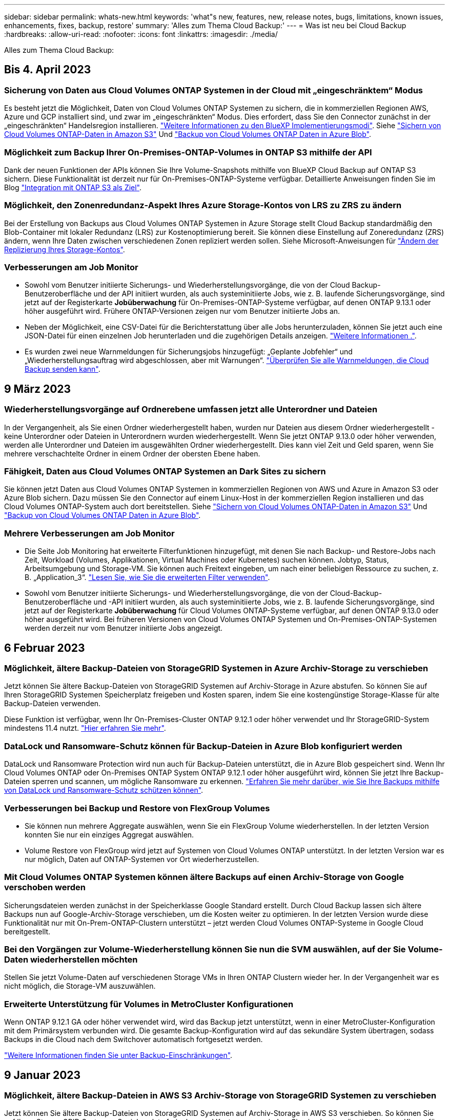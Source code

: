 ---
sidebar: sidebar 
permalink: whats-new.html 
keywords: 'what"s new, features, new, release notes, bugs, limitations, known issues, enhancements, fixes, backup, restore' 
summary: 'Alles zum Thema Cloud Backup:' 
---
= Was ist neu bei Cloud Backup
:hardbreaks:
:allow-uri-read: 
:nofooter: 
:icons: font
:linkattrs: 
:imagesdir: ./media/


[role="lead"]
Alles zum Thema Cloud Backup:



== Bis 4. April 2023



=== Sicherung von Daten aus Cloud Volumes ONTAP Systemen in der Cloud mit „eingeschränktem“ Modus

Es besteht jetzt die Möglichkeit, Daten von Cloud Volumes ONTAP Systemen zu sichern, die in kommerziellen Regionen AWS, Azure und GCP installiert sind, und zwar im „eingeschränkten“ Modus. Dies erfordert, dass Sie den Connector zunächst in der „eingeschränkten“ Handelsregion installieren. https://docs.netapp.com/us-en/cloud-manager-setup-admin/concept-modes.html["Weitere Informationen zu den BlueXP Implementierungsmodi"^]. Siehe https://docs.netapp.com/us-en/cloud-manager-backup-restore/task-backup-to-s3.html["Sichern von Cloud Volumes ONTAP-Daten in Amazon S3"] Und https://docs.netapp.com/us-en/cloud-manager-backup-restore/task-backup-to-azure.html["Backup von Cloud Volumes ONTAP Daten in Azure Blob"].



=== Möglichkeit zum Backup Ihrer On-Premises-ONTAP-Volumes in ONTAP S3 mithilfe der API

Dank der neuen Funktionen der APIs können Sie Ihre Volume-Snapshots mithilfe von BlueXP Cloud Backup auf ONTAP S3 sichern. Diese Funktionalität ist derzeit nur für On-Premises-ONTAP-Systeme verfügbar. Detaillierte Anweisungen finden Sie im Blog https://community.netapp.com/t5/Tech-ONTAP-Blogs/BlueXP-Backup-and-Recovery-Feature-Blog-April-23-Updates/ba-p/443075#toc-hId--846533830["Integration mit ONTAP S3 als Ziel"^].



=== Möglichkeit, den Zonenredundanz-Aspekt Ihres Azure Storage-Kontos von LRS zu ZRS zu ändern

Bei der Erstellung von Backups aus Cloud Volumes ONTAP Systemen in Azure Storage stellt Cloud Backup standardmäßig den Blob-Container mit lokaler Redundanz (LRS) zur Kostenoptimierung bereit. Sie können diese Einstellung auf Zoneredundanz (ZRS) ändern, wenn Ihre Daten zwischen verschiedenen Zonen repliziert werden sollen. Siehe Microsoft-Anweisungen für https://learn.microsoft.com/en-us/azure/storage/common/redundancy-migration?tabs=portal["Ändern der Replizierung Ihres Storage-Kontos"^].



=== Verbesserungen am Job Monitor

* Sowohl vom Benutzer initiierte Sicherungs- und Wiederherstellungsvorgänge, die von der Cloud Backup-Benutzeroberfläche und der API initiiert wurden, als auch systeminitiierte Jobs, wie z. B. laufende Sicherungsvorgänge, sind jetzt auf der Registerkarte *Jobüberwachung* für On-Premises-ONTAP-Systeme verfügbar, auf denen ONTAP 9.13.1 oder höher ausgeführt wird. Frühere ONTAP-Versionen zeigen nur vom Benutzer initiierte Jobs an.
* Neben der Möglichkeit, eine CSV-Datei für die Berichterstattung über alle Jobs herunterzuladen, können Sie jetzt auch eine JSON-Datei für einen einzelnen Job herunterladen und die zugehörigen Details anzeigen. https://docs.netapp.com/us-en/cloud-manager-backup-restore/task-monitor-backup-jobs.html#download-job-monitoring-results-as-a-report["Weitere Informationen ."].
* Es wurden zwei neue Warnmeldungen für Sicherungsjobs hinzugefügt: „Geplante Jobfehler“ und „Wiederherstellungsauftrag wird abgeschlossen, aber mit Warnungen“. https://docs.netapp.com/us-en/cloud-manager-backup-restore/task-monitor-backup-jobs.html#review-backup-and-restore-alerts-in-the-bluexp-notification-center["Überprüfen Sie alle Warnmeldungen, die Cloud Backup senden kann"].




== 9 März 2023



=== Wiederherstellungsvorgänge auf Ordnerebene umfassen jetzt alle Unterordner und Dateien

In der Vergangenheit, als Sie einen Ordner wiederhergestellt haben, wurden nur Dateien aus diesem Ordner wiederhergestellt - keine Unterordner oder Dateien in Unterordnern wurden wiederhergestellt. Wenn Sie jetzt ONTAP 9.13.0 oder höher verwenden, werden alle Unterordner und Dateien im ausgewählten Ordner wiederhergestellt. Dies kann viel Zeit und Geld sparen, wenn Sie mehrere verschachtelte Ordner in einem Ordner der obersten Ebene haben.



=== Fähigkeit, Daten aus Cloud Volumes ONTAP Systemen an Dark Sites zu sichern

Sie können jetzt Daten aus Cloud Volumes ONTAP Systemen in kommerziellen Regionen von AWS und Azure in Amazon S3 oder Azure Blob sichern. Dazu müssen Sie den Connector auf einem Linux-Host in der kommerziellen Region installieren und das Cloud Volumes ONTAP-System auch dort bereitstellen. Siehe https://docs.netapp.com/us-en/cloud-manager-backup-restore/task-backup-to-s3.html["Sichern von Cloud Volumes ONTAP-Daten in Amazon S3"] Und https://docs.netapp.com/us-en/cloud-manager-backup-restore/task-backup-to-azure.html["Backup von Cloud Volumes ONTAP Daten in Azure Blob"].



=== Mehrere Verbesserungen am Job Monitor

* Die Seite Job Monitoring hat erweiterte Filterfunktionen hinzugefügt, mit denen Sie nach Backup- und Restore-Jobs nach Zeit, Workload (Volumes, Applikationen, Virtual Machines oder Kubernetes) suchen können. Jobtyp, Status, Arbeitsumgebung und Storage-VM. Sie können auch Freitext eingeben, um nach einer beliebigen Ressource zu suchen, z. B. „Application_3“.  https://docs.netapp.com/us-en/cloud-manager-backup-restore/task-monitor-backup-jobs.html#searching-and-filtering-the-list-of-jobs["Lesen Sie, wie Sie die erweiterten Filter verwenden"].
* Sowohl vom Benutzer initiierte Sicherungs- und Wiederherstellungsvorgänge, die von der Cloud-Backup-Benutzeroberfläche und -API initiiert wurden, als auch systeminitiierte Jobs, wie z. B. laufende Sicherungsvorgänge, sind jetzt auf der Registerkarte *Jobüberwachung* für Cloud Volumes ONTAP-Systeme verfügbar, auf denen ONTAP 9.13.0 oder höher ausgeführt wird. Bei früheren Versionen von Cloud Volumes ONTAP Systemen und On-Premises-ONTAP-Systemen werden derzeit nur vom Benutzer initiierte Jobs angezeigt.




== 6 Februar 2023



=== Möglichkeit, ältere Backup-Dateien von StorageGRID Systemen in Azure Archiv-Storage zu verschieben

Jetzt können Sie ältere Backup-Dateien von StorageGRID Systemen auf Archiv-Storage in Azure abstufen. So können Sie auf Ihren StorageGRID Systemen Speicherplatz freigeben und Kosten sparen, indem Sie eine kostengünstige Storage-Klasse für alte Backup-Dateien verwenden.

Diese Funktion ist verfügbar, wenn Ihr On-Premises-Cluster ONTAP 9.12.1 oder höher verwendet und Ihr StorageGRID-System mindestens 11.4 nutzt. https://docs.netapp.com/us-en/cloud-manager-backup-restore/task-backup-onprem-private-cloud.html#preparing-to-archive-older-backup-files-to-public-cloud-storage["Hier erfahren Sie mehr"^].



=== DataLock und Ransomware-Schutz können für Backup-Dateien in Azure Blob konfiguriert werden

DataLock und Ransomware Protection wird nun auch für Backup-Dateien unterstützt, die in Azure Blob gespeichert sind. Wenn Ihr Cloud Volumes ONTAP oder On-Premises ONTAP System ONTAP 9.12.1 oder höher ausgeführt wird, können Sie jetzt Ihre Backup-Dateien sperren und scannen, um mögliche Ransomware zu erkennen. https://docs.netapp.com/us-en/cloud-manager-backup-restore/concept-cloud-backup-policies.html#datalock-and-ransomware-protection["Erfahren Sie mehr darüber, wie Sie Ihre Backups mithilfe von DataLock und Ransomware-Schutz schützen können"^].



=== Verbesserungen bei Backup und Restore von FlexGroup Volumes

* Sie können nun mehrere Aggregate auswählen, wenn Sie ein FlexGroup Volume wiederherstellen. In der letzten Version konnten Sie nur ein einziges Aggregat auswählen.
* Volume Restore von FlexGroup wird jetzt auf Systemen von Cloud Volumes ONTAP unterstützt. In der letzten Version war es nur möglich, Daten auf ONTAP-Systemen vor Ort wiederherzustellen.




=== Mit Cloud Volumes ONTAP Systemen können ältere Backups auf einen Archiv-Storage von Google verschoben werden

Sicherungsdateien werden zunächst in der Speicherklasse Google Standard erstellt. Durch Cloud Backup lassen sich ältere Backups nun auf Google-Archiv-Storage verschieben, um die Kosten weiter zu optimieren. In der letzten Version wurde diese Funktionalität nur mit On-Prem-ONTAP-Clustern unterstützt – jetzt werden Cloud Volumes ONTAP-Systeme in Google Cloud bereitgestellt.



=== Bei den Vorgängen zur Volume-Wiederherstellung können Sie nun die SVM auswählen, auf der Sie Volume-Daten wiederherstellen möchten

Stellen Sie jetzt Volume-Daten auf verschiedenen Storage VMs in Ihren ONTAP Clustern wieder her. In der Vergangenheit war es nicht möglich, die Storage-VM auszuwählen.



=== Erweiterte Unterstützung für Volumes in MetroCluster Konfigurationen

Wenn ONTAP 9.12.1 GA oder höher verwendet wird, wird das Backup jetzt unterstützt, wenn in einer MetroCluster-Konfiguration mit dem Primärsystem verbunden wird. Die gesamte Backup-Konfiguration wird auf das sekundäre System übertragen, sodass Backups in die Cloud nach dem Switchover automatisch fortgesetzt werden.

https://docs.netapp.com/us-en/cloud-manager-backup-restore/concept-ontap-backup-to-cloud.html#backup-limitations["Weitere Informationen finden Sie unter Backup-Einschränkungen"].



== 9 Januar 2023



=== Möglichkeit, ältere Backup-Dateien in AWS S3 Archiv-Storage von StorageGRID Systemen zu verschieben

Jetzt können Sie ältere Backup-Dateien von StorageGRID Systemen auf Archiv-Storage in AWS S3 verschieben. So können Sie auf Ihren StorageGRID Systemen Speicherplatz freigeben und Kosten sparen, indem Sie eine kostengünstige Storage-Klasse für alte Backup-Dateien verwenden. Zudem stehen für das Tiering von Backups AWS S3 Glacier oder S3 Glacier Deep Archive Storage zur Verfügung.

Diese Funktion ist verfügbar, wenn Ihr On-Premises-Cluster ONTAP 9.12.1 oder höher verwendet und Ihr StorageGRID-System mindestens 11.3 nutzt. https://docs.netapp.com/us-en/cloud-manager-backup-restore/task-backup-onprem-private-cloud.html#preparing-to-archive-older-backup-files-to-public-cloud-storage["Hier erfahren Sie mehr"].



=== Möglichkeit, Ihre eigenen vom Kunden gemanagten Schlüssel zur Datenverschlüsselung auf Google Cloud auszuwählen

Beim Backup von Daten aus Ihren ONTAP-Systemen auf Google Cloud Storage können Sie nun im Aktivierungsassistenten Ihre eigenen, vom Kunden gemanagten Schlüssel zur Datenverschlüsselung auswählen und nicht die von Google gemanagten Standardschlüssel verwenden. Richten Sie Ihre vom Kunden gemanagten Verschlüsselungsschlüssel zuerst in Google ein und geben Sie bei der Aktivierung von Cloud Backup die Details ein.



=== Die Rolle „Storage-Admin“ wird für das Servicekonto zur Erstellung von Backups in Google Cloud Storage nicht mehr benötigt

In früheren Versionen war die Rolle „Storage Admin“ für das Service-Konto erforderlich, mit dem Cloud Backup auf Google Cloud Storage Buckets zugreifen kann. Jetzt können Sie eine benutzerdefinierte Rolle mit einem reduzierten Satz von Berechtigungen erstellen, die dem Servicekonto zugewiesen werden sollen. https://docs.netapp.com/us-en/cloud-manager-backup-restore/task-backup-onprem-to-gcp.html#preparing-google-cloud-storage-for-backups["So bereiten Sie Ihren Google Cloud Storage auf Backups vor"].



=== Unterstützung wurde hinzugefügt, um Daten mithilfe von Suchen & Wiederherstellen in Websites ohne Internetzugang wiederherzustellen

Wenn Sie Daten von einem lokalen ONTAP-Cluster auf StorageGRID sichern, einer Website ohne Internetzugang, auch als dunkle oder Offline-Site bekannt, können Sie jetzt die Option „Suchen und Wiederherstellen“ verwenden, um Daten bei Bedarf wiederherzustellen. Für diese Funktionalität muss der BlueXP Connector (Version 3.9.25 oder höher) auf der Offline-Website bereitgestellt werden.

https://docs.netapp.com/us-en/cloud-manager-backup-restore/task-restore-backups-ontap.html#restoring-ontap-data-using-search-restore["Erfahren Sie, wie Sie ONTAP-Daten mithilfe von Search  Restore wiederherstellen wiederherstellen wiederherstellen wiederherstellen wiederherstellen wiederherstellen"].https://docs.netapp.com/us-en/cloud-manager-setup-admin/task-quick-start-private-mode.html["Lesen Sie, wie Sie den Connector in Ihrer Offline-Website installieren"].



=== Die Seite Ergebnisse der Jobüberwachung kann als CSV-Bericht heruntergeladen werden

Nachdem Sie die Seite Jobüberwachung gefiltert haben, um die gewünschten Jobs und Aktionen anzuzeigen, können Sie nun eine .csv-Datei dieser Daten generieren und herunterladen. Anschließend können Sie die Informationen analysieren oder den Bericht an andere Personen in Ihrem Unternehmen senden. https://docs.netapp.com/us-en/cloud-manager-backup-restore/task-monitor-backup-jobs.html#download-job-monitoring-results-as-a-report["Erfahren Sie, wie Sie einen Bericht zur Jobüberwachung erstellen"].



== Bis 19. Dezember 2022



=== Erweiterungen für Cloud Backup für Applikationen

* SAP HANA Datenbanken
+
** Unterstützt richtlinienbasiertes Backup und Restore von SAP HANA Datenbanken auf Azure NetApp Files
** Unterstützt benutzerdefinierte Richtlinien


* Oracle Datenbanken
+
** Hosts hinzufügen und Plug-in automatisch implementieren
** Unterstützt benutzerdefinierte Richtlinien
** Unterstützung von richtlinienbasierten Backups, Restores und Klonen von Oracle Datenbanken auf Cloud Volumes ONTAP
** Unterstützung von richtlinienbasiertem Backup und Restore von Oracle Datenbanken in Amazon FSX für NetApp ONTAP
** Unterstützt die Wiederherstellung von Oracle Datenbanken mithilfe von Connect-and-Copy-Methode
** Unterstützt Oracle 21c
** Das Klonen von Cloud-nativer Oracle Database wird unterstützt






=== Verbesserungen bei Cloud Backup für Virtual Machines

* Virtual Machines
+
** Backup von Virtual Machines aus sekundärem On-Premises-Storage
** Unterstützt benutzerdefinierte Richtlinien
** Unterstützt Google Cloud Platform (GCP) für den Backup von einem oder mehreren Datastores
** Unterstützt kostengünstigen Cloud-Storage wie Glacier, Deep Glacier und Azure Archive






== Bis 6. Dezember 2022



=== Erforderliche Änderungen am Endpunkt für ausgehende Internetzugriffe für Connector

Aufgrund der Änderung im Cloud-Backup müssen die folgenden Connector-Endpunkte für einen erfolgreichen Cloud-Backup-Betrieb geändert werden:

[cols="50,50"]
|===
| Alter Endpunkt | Neuer Endpunkt 


| \https://cloudmanager.cloud.netapp.com | \https://api.bluexp.netapp.com 


| \https://*.cloudmanager.cloud.netapp.com | \https://*.api.bluexp.netapp.com 
|===
Hier finden Sie die vollständige Liste der Endpunkte für Ihr https://docs.netapp.com/us-en/cloud-manager-setup-admin/task-set-up-networking-aws.html#outbound-internet-access["AWS"^], https://docs.netapp.com/us-en/cloud-manager-setup-admin/task-set-up-networking-google.html#outbound-internet-access["Google Cloud"^], Oder https://docs.netapp.com/us-en/cloud-manager-setup-admin/task-set-up-networking-azure.html#outbound-internet-access["Azure"^] Cloud-Umgebung.



=== Unterstützung für die Auswahl des Google Archivspeicherklasses in der UI

Sicherungsdateien werden zunächst in der Speicherklasse Google Standard erstellt. Jetzt können Sie über die Benutzeroberfläche von Cloud Backup ältere Backups nach einer bestimmten Anzahl von Tagen auf Google Archiv-Storage verschieben, um die Kosten weiter zu optimieren.

Diese Funktion wird derzeit für ONTAP-Cluster vor Ort mit ONTAP 9.12.1 oder höher unterstützt. Dieses Angebot ist derzeit nicht für Cloud Volumes ONTAP Systeme verfügbar.



=== Unterstützung für FlexGroup Volumes

Cloud Backup unterstützt jetzt Backups und Restores von FlexGroup Volumes. Bei Verwendung von ONTAP 9.12.1 oder neuer können Sie FlexGroup Volumes in Public- und Private-Cloud-Storage sichern. Wenn Sie über funktionierende Umgebungen mit FlexVol- und FlexGroup-Volumes verfügen, können Sie nach der Aktualisierung der ONTAP Software jedes der FlexGroup-Volumes auf diesen Systemen sichern.

https://docs.netapp.com/us-en/cloud-manager-backup-restore/concept-ontap-backup-to-cloud.html#supported-volumes["Die vollständige Liste der unterstützten Volume-Typen finden Sie unter"].



=== Möglichkeit zur Wiederherstellung von Daten aus Backups in einem bestimmten Aggregat auf Cloud Volumes ONTAP Systemen

In älteren Versionen könnten Sie das Aggregat nur auswählen, wenn Sie Daten in On-Premises-ONTAP-Systemen wiederherstellen. Diese Funktion ist jetzt auch für die Wiederherstellung von Daten auf Cloud Volumes ONTAP Systemen geeignet.



== November 2022



=== Möglichkeit, ältere Snapshot Kopien in die Basis-Backup-Dateien zu exportieren

Wenn es lokale Snapshot-Kopien für Volumes in Ihrer Arbeitsumgebung gibt, die Ihren Backup-Schedule-Etiketten (z. B. täglich, wöchentlich usw.) entsprechen, können Sie diese historischen Snapshots als Backup-Dateien in den Objekt-Storage exportieren. Damit können Sie Ihre Backups in die Cloud initialisieren, indem Sie ältere Snapshot-Kopien in die Basis-Backup-Kopie verschieben.

Diese Option ist bei der Aktivierung von Cloud Backup für Ihre Arbeitsumgebungen verfügbar. Sie können diese Einstellung auch später im ändern https://docs.netapp.com/us-en/cloud-manager-backup-restore/task-manage-backup-settings-ontap.html["Seite „Erweiterte Einstellungen“"].



=== Cloud Backup kann nun für die Archivierung von Volumes verwendet werden, die Sie nicht mehr auf dem Quellsystem benötigen

Nun können Sie die Backup-Beziehung für ein Volume löschen. Auf diese Weise erhalten Sie einen Archivierungsmechanismus, wenn Sie die Erstellung neuer Backup-Dateien beenden und das Quell-Volume löschen möchten, aber alle vorhandenen Backup-Dateien behalten möchten. So können Sie das Volume bei Bedarf später aus der Backup-Datei wiederherstellen und gleichzeitig Speicherplatz aus dem Quell-Storage-System löschen. https://docs.netapp.com/us-en/cloud-manager-backup-restore/task-manage-backups-ontap.html#deleting-volume-backup-relationships["Erfahren Sie, wie"].



=== Unterstützung wurde hinzugefügt, um Cloud Backup-Benachrichtigungen per E-Mail und im Notification Center zu erhalten

Cloud Backup wurde in den BlueXP Notification Service integriert. Sie können Cloud-Backup-Benachrichtigungen anzeigen, indem Sie in der Menüleiste von BlueXP auf die Benachrichtigungsglocke klicken. Sie können BlueXP auch so konfigurieren, dass Benachrichtigungen per E-Mail als Benachrichtigungen gesendet werden, damit Sie auch dann über wichtige Systemaktivitäten informiert werden können, wenn Sie nicht im System angemeldet sind. Die E-Mail kann an alle Empfänger gesendet werden, die auf Backup- und Wiederherstellungsaktivitäten achten müssen. https://docs.netapp.com/us-en/cloud-manager-backup-restore/task-monitor-backup-jobs.html#use-the-job-monitor-to-view-backup-and-restore-job-status["Erfahren Sie, wie"].



=== Mit der neuen Seite „Erweiterte Einstellungen“ können Sie Backup-Einstellungen auf Cluster-Ebene ändern

Auf dieser neuen Seite können Sie viele Backup-Einstellungen auf Cluster-Ebene ändern, die Sie bei der Aktivierung von Cloud Backup für jedes ONTAP System festgelegt haben. Sie können auch einige Einstellungen ändern, die als „Standard“-Backup-Einstellungen angewendet werden. Die vollständigen Backup-Einstellungen, die Sie ändern können, umfassen:

* Die Storage-Schlüssel, die Ihrem ONTAP System Zugriff auf Objekt-Storage gewähren
* Die Netzwerkbandbreite, die dem Hochladen von Backups in den Objektspeicher zugewiesen ist
* Die automatische Backup-Einstellung (und -Richtlinie) für zukünftige Volumes
* Die Archiv-Storage-Klasse (nur AWS)
* Gibt an, ob historische Snapshot-Kopien in den ersten Basis-Backup-Dateien enthalten sind
* Gibt an, ob „jährliche“ Snapshots aus dem Quellsystem entfernt werden
* ONTAP-IPspace, der mit dem Objekt-Storage verbunden ist (bei falscher Auswahl während der Aktivierung)


https://docs.netapp.com/us-en/cloud-manager-backup-restore/task-manage-backup-settings-ontap.html["Weitere Informationen zum Managen von Backup-Einstellungen auf Cluster-Ebene"].



=== Sie können jetzt Backup-Dateien mithilfe von Search & Restore wiederherstellen, wenn Sie einen On-Premises Connector verwenden

In der vorherigen Version wurde beim Einsatz des Connectors in Ihrer Umgebung Unterstützung beim Erstellen von Backup-Dateien in der Public Cloud erhalten. In dieser Version wurde mithilfe von Search & Restore weiterhin Unterstützung für die Wiederherstellung von Backups von Amazon S3 oder Azure Blob ermöglicht, wenn der Connector in Ihrer lokalen Umgebung implementiert wird. Search & Restore unterstützt jetzt auch die Wiederherstellung von Backups aus StorageGRID Systemen in ONTAP Systemen vor Ort.

Derzeit muss der Connector in der Google Cloud Platform bereitgestellt werden, wenn Sie Search & Restore verwenden, um Backups von Google Cloud Storage wiederherzustellen.



=== Die Seite Job-Überwachung wurde aktualisiert

Die folgenden Aktualisierungen wurden an der vorgenommen https://docs.netapp.com/us-en/cloud-manager-backup-restore/task-monitor-backup-jobs.html["Seite Job-Überwachung"]:

* Es steht eine Spalte für „Workload“ zur Verfügung, damit Sie die Seite filtern können, um Jobs für die folgenden Backup-Services anzuzeigen: Volumes, Applikationen, Virtual Machines und Kubernetes.
* Sie können neue Spalten für „Benutzername“ und „Jobtyp“ hinzufügen, wenn Sie diese Details für einen bestimmten Backup-Job anzeigen möchten.
* Auf der Seite Jobdetails werden alle untergeordneten Jobs angezeigt, die ausgeführt werden, um den Hauptjob abzuschließen.
* Die Seite wird automatisch alle 15 Minuten aktualisiert, sodass Sie immer die aktuellsten Ergebnisse des Jobstatus sehen. Und Sie können auf die Schaltfläche *Aktualisieren* klicken, um die Seite sofort zu aktualisieren.




=== Kontoübergreifende Backup-Verbesserungen für AWS

Wenn Sie ein anderes AWS Konto für Ihre Cloud Volumes ONTAP-Backups verwenden möchten als für die Quell-Volumes, müssen Sie die Zielanmeldeinformationen für AWS-Konto in BlueXP hinzufügen, und Sie müssen die Berechtigungen "s3:PutBucketPolicy" und "s3:PutBucketEigentümershipControls" zur IAM-Rolle hinzufügen, die BlueXP mit Berechtigungen versorgt. In der Vergangenheit mussten Sie zahlreiche Einstellungen in der AWS Console konfigurieren – dieser Wunsch brauchen Sie nicht mehr.



== 28. September 2022



=== Erweiterungen für Cloud Backup für Applikationen

* Unterstützt Google Cloud Platform (GCP) und StorageGRID, um applikationskonsistente Snapshots zu erstellen
* Erstellen benutzerdefinierter Richtlinien
* Unterstützung von Archiv-Storage
* SAP HANA-Applikationen sichern
* Sichern Sie Oracle und SQL Applikationen auf VMware Umgebungen
* Backup von Applikationen aus lokalem Sekundär-Storage
* Backups deaktivieren
* SnapCenter-Server nicht registrieren




=== Verbesserungen bei Cloud Backup für Virtual Machines

* Unterstützt StorageGRID für das Backup von einem oder mehreren Datastores
* Erstellen benutzerdefinierter Richtlinien




== 19. September 2022



=== DataLock und Ransomware-Schutz können für Backup-Dateien in StorageGRID Systemen konfiguriert werden

In der letzten Version wurden _DataLock und Ransomware Protection_ für Backups eingeführt, die in Amazon S3 Buckets gespeichert sind. Diese Version erweitert den Support für Backup-Dateien, die in StorageGRID Systemen gespeichert sind. Wenn Ihr Cluster ONTAP 9.11.1 oder höher verwendet und auf Ihrem StorageGRID System Version 11.6.0.3 oder höher ausgeführt wird, ist diese neue Backup-Policy-Option verfügbar. https://docs.netapp.com/us-en/cloud-manager-backup-restore/concept-cloud-backup-policies.html#datalock-and-ransomware-protection["Erfahren Sie mehr darüber, wie Sie mit DataLock- und Ransomware-Schutz Ihre Backups schützen können"^].

Beachten Sie, dass Sie einen Connector mit Version 3.9.22 oder neuer verwenden müssen. Der Connector muss in Ihrem Haus installiert werden und kann auf einer Website mit oder ohne Internetzugang installiert werden.



=== Die Wiederherstellung auf Ordnerebene ist jetzt über Ihre Sicherungsdateien verfügbar

Jetzt können Sie einen Ordner aus einer Sicherungsdatei wiederherstellen, wenn Sie Zugriff auf alle Dateien in diesem Ordner benötigen (Verzeichnis oder Freigabe). Das Wiederherstellen eines Ordners ist wesentlich effizienter als das Wiederherstellen eines gesamten Volumes. Diese Funktion steht für Wiederherstellungsvorgänge mit der Methode „Durchsuchen und Wiederherstellen“ und der Methode „Suchen und Wiederherstellen“ bei Verwendung von ONTAP 9.11.1 oder höher zur Verfügung. Zu diesem Zeitpunkt können Sie nur einen einzigen Ordner auswählen und wiederherstellen, und nur Dateien aus diesem Ordner werden wiederhergestellt - keine Unterordner oder Dateien in Unterordnern, wiederhergestellt.



=== Restores auf Dateiebene stehen nun für Backups zur Verfügung, die in Archiv-Storage verschoben wurden

Früher war es möglich, Volumes nur von Backup-Dateien wiederherzustellen, die in Archiv-Storage verschoben wurden (nur AWS und Azure). Sie können nun einzelne Dateien aus diesen archivierten Backup-Dateien wiederherstellen. Diese Funktion steht für Wiederherstellungsvorgänge mit der Methode „Durchsuchen und Wiederherstellen“ und der Methode „Suchen und Wiederherstellen“ bei Verwendung von ONTAP 9.11.1 oder höher zur Verfügung.



=== Wiederherstellung auf Dateiebene bietet jetzt die Möglichkeit, die ursprüngliche Quelldatei zu überschreiben

In der Vergangenheit wurde eine auf das ursprüngliche Volume wiederhergestellte Datei immer als neue Datei mit dem Präfix "Restore_<file_Name>" wiederhergestellt. Nun können Sie die ursprüngliche Quelldatei überschreiben, wenn Sie die Datei an den ursprünglichen Speicherort auf dem Volume wiederherstellen. Diese Funktion steht für Wiederherstellungsvorgänge sowohl mit der Methode Durchsuchen und Wiederherstellen als auch mit der Methode Suchen und Wiederherstellen zur Verfügung.



=== Per Drag-and-Drop können Sie Cloud-Backups in StorageGRID-Systemen aktivieren

Wenn der https://docs.netapp.com/us-en/cloud-manager-storagegrid/task-discover-storagegrid.html["StorageGRID"^] Ziel für Ihre Backups ist als Arbeitsumgebung auf dem Canvas vorhanden, Sie können Ihre On-Prem ONTAP Arbeitsumgebung auf das Ziel ziehen, um den Cloud Backup-Setup-Assistenten zu starten.



== 18. August 2022



=== Der Schutz von Cloud-nativen Applikationsdaten wurde durch zusätzliche Unterstützung hinzugefügt

Cloud Backup für Applikationen ist ein SaaS-basierter Service mit Datensicherungsfunktionen für Applikationen, die auf NetApp Cloud Storage ausgeführt werden. Cloud Backup für Applikationen in BlueXP ermöglicht effizientes, applikationskonsistentes, richtlinienbasiertes Backup und Restore von Oracle Datenbanken in Amazon FSX für NetApp ONTAP.https://docs.netapp.com/us-en/cloud-manager-backup-restore/concept-protect-cloud-app-data-to-cloud.html["Weitere Informationen ."^].



=== Die Suche & Wiederherstellung wird jetzt auch für Backup-Dateien in Azure Blob unterstützt

Die Suchmethode zur Wiederherstellung von Volumes und Dateien steht jetzt für Benutzer zur Verfügung, die ihre Backup-Dateien in Azure Blob Storage speichern. https://docs.netapp.com/us-en/cloud-manager-backup-restore/task-restore-backups-ontap.html#prerequisites-2["Erfahren Sie, wie Sie Ihre Volumes und Dateien mithilfe von Search  Restore wiederherstellen wiederherstellen wiederherstellen wiederherstellen"^].

Beachten Sie, dass in der Rolle Connector zusätzliche Berechtigungen erforderlich sind, um diese Funktion nutzen zu können. Ein Connector, der mit Software der Version 3.9.21 (August 2022) bereitgestellt wird, umfasst diese Berechtigungen. Wenn Sie den Connector mit einer früheren Version bereitgestellt haben, müssen Sie die Berechtigungen manuell hinzufügen. https://docs.netapp.com/us-en/cloud-manager-backup-restore/task-backup-onprem-to-azure.html#verify-or-add-permissions-to-the-connector["Lesen Sie, wie Sie diese Berechtigungen hinzufügen, falls erforderlich"^].



=== Wir haben die Möglichkeit hinzugefügt, Ihre Backup-Dateien vor Löschungen und Ransomware-Angriffen zu schützen

Cloud Backup unterstützt jetzt Objekt-Lock-Support für Ransomware-sichere Backups. Wenn Ihr Cluster ONTAP 9.11.1 oder höher verwendet und Ihr Backup-Ziel Amazon S3 ist, steht jetzt eine neue Backup-Policy-Option namens _DataLock und Ransomware Protection_ zur Verfügung. DataLock schützt Ihre Backup-Dateien vor Änderungen oder Löschung. Ransomware-Schutz scannt Ihre Backup-Dateien, um nach einem Ransomware-Angriff auf Ihre Backup-Dateien zu suchen. https://docs.netapp.com/us-en/cloud-manager-backup-restore/concept-cloud-backup-policies.html#datalock-and-ransomware-protection["Erfahren Sie mehr darüber, wie Sie mit DataLock- und Ransomware-Schutz Ihre Backups schützen können"^].

Beachten Sie, dass in der Rolle Connector zusätzliche Berechtigungen erforderlich sind, um diese Funktion nutzen zu können. Ein Connector, der mit der Software Version 3.9.21 bereitgestellt wird, enthält diese Berechtigungen. Wenn Sie den Connector mit einer früheren Version bereitgestellt haben, müssen Sie die Berechtigungen manuell hinzufügen. https://docs.netapp.com/us-en/cloud-manager-backup-restore/task-backup-onprem-to-aws.html#set-up-s3-permissions["Lesen Sie, wie Sie diese Berechtigungen bei Bedarf hinzufügen"^].



=== Cloud Backup unterstützt jetzt Richtlinien, die mithilfe benutzerdefinierter SnapMirror Labels erstellt werden

Zuvor unterstützte Cloud Backup nur vordefinierte SnapMirror Labels wie stündlich, täglich, wöchentlich, stündlich oder jährlich. Jetzt kann Cloud Backup SnapMirror Richtlinien erkennen, die über individuelle SnapMirror-Labels verfügen, die Sie mit System Manager oder der CLI erstellt haben. Diese neuen Bezeichnungen werden der Cloud Backup-UI ausgesetzt. Damit können Sie Volumes mit dem SnapMirror Label Ihrer Wahl in der Cloud sichern.



=== Zusätzliche Verbesserung der Backup-Richtlinien für ONTAP Systeme

Einige Seiten der Backup-Richtlinien wurden neu gestaltet, um alle für Volumes in jedem ONTAP Cluster verfügbaren Backup-Richtlinien einfacher anzuzeigen. Dadurch sind die Details der verfügbaren Richtlinien einfacher abrufbar, damit Sie die besten Richtlinien auf Ihren Volumes anwenden können.



=== Aktivieren Sie Cloud Backup per Drag-and-Drop in Azure Blob und Google Cloud Storage

Wenn der https://docs.netapp.com/us-en/cloud-manager-setup-admin/task-viewing-azure-blob.html["Azure Blob"^] Oder https://docs.netapp.com/us-en/cloud-manager-setup-admin/task-viewing-gcp-storage.html["Google Cloud Storage"^] Ziel für Ihre Backups ist als Arbeitsumgebung auf dem Canvas vorhanden. Sie können Ihre On-Prem ONTAP oder Cloud Volumes ONTAP Arbeitsumgebung (installiert in Azure oder GCP) auf das Ziel ziehen, um den Backup-Setup-Assistenten zu starten.

Für Amazon S3 Buckets ist diese Funktion bereits vorhanden.



== 13 Juli 2022



=== SnapLock Enterprise Volumes werden jetzt zusätzlich unterstützt

Mit Cloud Backup lassen sich jetzt SnapLock Enterprise Volumes in Public und Private Clouds sichern. Für diese Funktion muss auf Ihrem ONTAP System ONTAP 9.11.1 oder höher ausgeführt werden. SnapLock Compliance Volumes werden derzeit jedoch nicht unterstützt.



=== Bei Verwendung eines On-Premises-Connectors können Sie jetzt Backup-Dateien in der Public Cloud erstellen

Früher mussten Sie den Connector im selben Cloud-Provider implementieren, als wo Sie Backup-Dateien erstellt haben. Mit einem Connector, der in Ihrem Standort implementiert ist, können Sie jetzt Backup-Dateien von On-Premises-ONTAP-Systemen über Amazon S3, Azure Blob und Google Cloud Storage erstellen. (Bei der Erstellung von Sicherungsdateien auf StorageGRID Systemen war immer ein On-Prem-Connector erforderlich.)



=== Wenn Backup-Richtlinien für ONTAP Systeme erstellt werden, sind zusätzliche Funktionen verfügbar

* Das Backup steht nun gemäß jährlicher Planung zur Verfügung. Der Standardwert für die Aufbewahrung ist 1 für jährliche Backups. Sie können diesen Wert jedoch ändern, wenn Sie auf die Backup-Dateien vieler Jahre zugreifen möchten.
* Sie können Ihre Backup-Richtlinien benennen, damit Sie Ihre Richtlinien mit beschreibenden Text identifizieren können.




== 14. Juni 2022



=== Es wurde Unterstützung für das Backup von On-Premises-ONTAP-Cluster-Daten an Standorten ohne Internetzugang hinzugefügt

Wenn Ihr ONTAP-Cluster vor Ort an einem Standort ohne Internetzugang – auch als „Dark Site“ oder „Offline“ bezeichnet – gespeichert ist, können Sie mit Cloud Backup Volumes-Daten auf einem NetApp StorageGRID-System am selben Standort sichern. Für diese Funktionalität muss auch der BlueXP Connector (Version 3.9.19 oder höher) auf der Offline-Website bereitgestellt werden.

https://docs.netapp.com/us-en/cloud-manager-setup-admin/task-quick-start-private-mode.html["Lesen Sie, wie Sie den Connector in Ihrer Offline-Website installieren"].https://docs.netapp.com/us-en/cloud-manager-backup-restore/task-backup-onprem-private-cloud.html["Erfahren Sie, wie Sie ONTAP Daten in StorageGRID auf Ihrer Offline-Website sichern"].



=== Cloud Backup für Virtual Machines 1.1.0 ist jetzt allgemein verfügbar

Durch die Integration des SnapCenter Plug-ins für VMware vSphere in BlueXP können Sie Daten auf Ihren virtuellen Maschinen schützen. Sie können Datastores in der Cloud sichern und Virtual Machines problemlos im lokalen SnapCenter Plug-in für VMware vSphere wiederherstellen.

https://docs.netapp.com/us-en/cloud-manager-backup-restore/concept-protect-vm-data.html["Erfahren Sie mehr über die Sicherung von Virtual Machines in der Cloud"].



=== Für die ONTAP Browse & Restore-Funktion ist keine Cloud Restore-Instanz erforderlich

Für Suchvorgänge und Restores auf Dateiebene von S3 und Blob-Storage wurde eine separate Cloud Restore-Instanz/Virtual Machine benötigt. Diese Instanz wurde heruntergefahren, wenn sie nicht verwendet wird -- aber es hat immer noch Zeit und Kosten für die Wiederherstellung von Dateien hinzugefügt. Diese Funktion wurde durch einen kostenfrei bereitgestellten Container ersetzt, der bei Bedarf auf dem Connector bereitgestellt wird. Es bietet folgende Vorteile:

* Keine zusätzlichen Kosten für Restore-Vorgänge auf Dateiebene
* Schnellere Restore-Vorgänge auf Dateiebene
* Unterstützung für Browse & Restore-Vorgänge für Dateien aus der Cloud, wenn der Connector vor Ort installiert ist


Beachten Sie, dass die Cloud Restore-Instanz/VM automatisch entfernt wird, wenn Sie sie zuvor verwendet haben. Ein Cloud-Backup-Prozess wird einmal am Tag ausgeführt, um alle alten Cloud Restore-Instanzen zu löschen. Diese Änderung ist völlig transparent - es gibt keine Auswirkungen auf Ihre Daten, und Sie werden keine Änderungen an Ihren Backup- oder Restore-Jobs bemerken.



=== Unterstützung für Dateien aus Google Cloud- und StorageGRID-Storage finden Sie unter Durchsuchen und Wiederherstellen

Durch Hinzufügen des Containers für Browse & Restore (wie oben beschrieben) lassen sich nun Dateiwiederherstellungsvorgänge aus Backup-Dateien durchführen, die in Google Cloud- und StorageGRID-Systemen gespeichert sind. Mit Browse & Restore können Dateien jetzt bei allen Public-Cloud-Providern und von StorageGRID wiederhergestellt werden. https://docs.netapp.com/us-en/cloud-manager-backup-restore/task-restore-backups-ontap.html#restoring-ontap-data-using-browse-restore["Erfahren Sie, wie Sie „Browse  Restore“ verwenden, um Volumes und Dateien aus Ihren ONTAP-Backups wiederherzustellen"].



=== Per Drag-and-Drop ist Cloud-Backup im S3-Storage möglich

Wenn das Amazon S3 Ziel für Ihre Backups als Arbeitsumgebung auf dem Canvas existiert, können Sie Ihr On-Prem ONTAP-Cluster oder Cloud Volumes ONTAP-System (installiert in AWS) auf die Amazon S3-Arbeitsumgebung ziehen, um den Setup-Assistenten zu initiieren.



=== Automatische Anwendung einer Backup-Richtlinie auf neu erstellte Volumes in Kubernetes Clustern

Falls Sie nach Aktivierung von Cloud Backup neue persistente Volumes zu Ihren Kubernetes Clustern hinzugefügt haben, mussten Sie in der Vergangenheit auch daran denken, Backups für diese Volumes zu konfigurieren. Sie können nun eine Richtlinie auswählen, die automatisch auf neu erstellte Volumes angewendet wird https://docs.netapp.com/us-en/cloud-manager-backup-restore/task-manage-backups-kubernetes.html#setting-a-backup-policy-to-be-assigned-to-new-volumes["Klicken Sie auf der Seite „_Backup Settings_“ auf „"] Für Cluster, die bereits Cloud Backup aktiviert haben.



=== Cloud Backup APIs sind jetzt für das Management von Backup- und Restore-Vorgängen verfügbar

Die APIs sind unter verfügbar https://docs.netapp.com/us-en/cloud-manager-automation/cbs/overview.html[]. Siehe link:api-backup-restore.html["Auf dieser Seite"] Für eine Übersicht der APIs.



== Mai 2022



=== Search & Restore wird jetzt mit Sicherungsdateien in Google Cloud Storage unterstützt

Im April wurde die Such- & Restore-Methode zur Wiederherstellung von Volumes und Dateien für Benutzer eingeführt, die ihre Backup-Dateien in AWS speichern. Jetzt ist die Funktion für Anwender verfügbar, die ihre Backup-Dateien in Google Cloud Storage speichern. https://docs.netapp.com/us-en/cloud-manager-backup-restore/task-restore-backups-ontap.html#prerequisites-2["Erfahren Sie, wie Sie Ihre Volumes und Dateien mithilfe von Search  Restore wiederherstellen wiederherstellen wiederherstellen wiederherstellen"].



=== Backup-Richtlinie konfigurieren, die automatisch auf neu erstellte Volumes in Kubernetes Clustern angewendet wird

Falls Sie nach Aktivierung von Cloud Backup neue persistente Volumes zu Ihren Kubernetes Clustern hinzugefügt haben, mussten Sie in der Vergangenheit auch daran denken, Backups für diese Volumes zu konfigurieren. Sie können nun eine Richtlinie auswählen, die automatisch auf neu erstellte Volumes angewendet wird. Diese Option ist im Setup-Assistenten verfügbar, wenn Sie Cloud Backup für ein neues Kubernetes-Cluster aktivieren.



=== Cloud Backup erfordert jetzt eine Lizenz, bevor sie für eine Arbeitsumgebung aktiviert wird

Die Implementierung der Lizenzierung mit Cloud Backup hat einige Änderungen:

* Sie müssen sich für ein PAYGO Marketplace Abonnement bei Ihrem Cloud-Provider anmelden oder eine BYOL-Lizenz von NetApp erwerben, bevor Sie Cloud Backup aktivieren können.
* Die 30-Tage-kostenlose Testversion steht nur bei Nutzung eines PAYGO Abonnements von Ihrem Cloud-Provider zur Verfügung. Diese ist bei Verwendung der BYOL-Lizenz nicht verfügbar.
* Die kostenlose Testversion startet den Tag, an dem das Marketplace-Abonnement beginnt. Wenn Sie beispielsweise die kostenlose Testversion aktivieren, nachdem Sie 30 Tage lang ein Marketplace-Abonnement für ein Cloud Volumes ONTAP-System verwendet haben, steht die Cloud Backup-Testversion nicht zur Verfügung.


https://docs.netapp.com/us-en/cloud-manager-backup-restore/task-licensing-cloud-backup.html["Erfahren Sie mehr über die verfügbaren Lizenzmodelle"].



== 4. April 2022



=== Cloud Backup für Applikationen 1.1.0 (unterstützt von SnapCenter) ist jetzt allgemein verfügbar

Mit der neuen Cloud Backup für Applikationen können Sie vorhandene applikationskonsistente Snapshots (Backups) für Oracle und Microsoft SQL vom primären Storage vor Ort in den Cloud-Objekt-Storage in Amazon S3 oder Azure Blob auslagern.

Bei Bedarf können diese Daten aus der Cloud in On-Premises-Umgebungen wiederhergestellt werden.

link:concept-protect-app-data-to-cloud.html["Weitere Informationen zum Schutz von On-Premises-Applikationsdaten in der Cloud"].



=== Neue Such- und Wiederherstellungsfunktion zur Suche nach Volumes oder Dateien in allen ONTAP Backup-Dateien

Jetzt können Sie nach einem Volume oder einer Datei über *alle ONTAP Backup-Dateien* nach einem Teil- oder Volldateinamen, einem partiellen oder vollständigen Dateinamen, einem Größenbereich und zusätzlichen Suchfiltern suchen. Dies ist eine großartige neue Möglichkeit, die wiederherzustellenden Daten zu finden, falls Sie nicht sicher sind, welches Cluster oder Volume die Quelle für die Daten war. link:task-restore-backups-ontap.html#restoring-ontap-data-using-search-restore["Erfahren Sie, wie Sie suchen  Restore verwenden"].



== 3 März 2022



=== Möglichkeit für das Backup persistenter Volumes von den GKE Kubernetes-Clustern auf Google Cloud Storage

Wenn im GKE-Cluster NetApp Astra Trident installiert ist und Cloud Volumes ONTAP für GCP als Backend-Storage für den Cluster verwendet wird, können Sie Ihre persistenten Volumes in und aus dem Google Cloud Storage sichern und wiederherstellen. link:task-backup-kubernetes-to-gcp.html["Weitere Informationen finden Sie hier"].



=== Die Beta-Funktion zur Verwendung von Cloud Data Sense zum Scannen Ihrer Cloud Backup-Dateien wurde in dieser Version eingestellt
